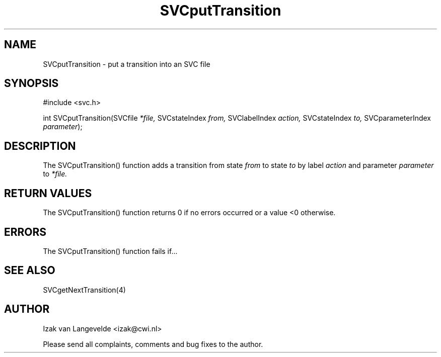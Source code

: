 .\"  SVC -- the SVC (Systems Validation Centre) file format library
.\"
.\"  Copyright (C) 2000  Stichting Mathematisch Centrum, Amsterdam,
.\"                      The  Netherlands
.\"
.\"  This program is free software; you can redistribute it and/or
.\"  modify it under the terms of the GNU General Public License
.\"  as published by the Free Software Foundation; either version 2
.\"  of the License, or (at your option) any later version.
.\"
.\"  This program is distributed in the hope that it will be useful,
.\"  but WITHOUT ANY WARRANTY; without even the implied warranty of
.\"  MERCHANTABILITY or FITNESS FOR A PARTICULAR PURPOSE.  See the
.\"  GNU General Public License for more details.
.\"
.\"  You should have received a copy of the GNU General Public License
.\"  along with this program; if not, write to the Free Software
.\"  Foundation, Inc., 59 Temple Place - Suite 330, Boston, MA  02111-1307, USA.
.\"
.\" $Id: svcputtransition.4,v 1.2 2001/01/04 15:26:35 izak Exp $
.TH SVCputTransition 4 15/5/2000
.SH NAME
SVCputTransition \- put a transition into an SVC file

.SH SYNOPSIS
#include <svc.h>

int SVCputTransition(SVCfile 
.I *file, 
SVCstateIndex 
.I from,
SVClabelIndex
.I action,
SVCstateIndex
.I to,
SVCparameterIndex
.I parameter\c
);

.SH DESCRIPTION

The SVCputTransition() function adds a transition from state
.I from
to state 
.I to
by label
.I action 
and parameter
.I parameter
to 
.I *file.

.SH RETURN VALUES

The SVCputTransition() function returns 0 if no errors occurred or a value <0
otherwise.

.SH ERRORS

The SVCputTransition() function fails if...

.SH SEE ALSO

SVCgetNextTransition(4)

.SH AUTHOR
Izak van Langevelde <izak@cwi.nl>
.LP
Please send all complaints, comments and bug fixes to the author. 

